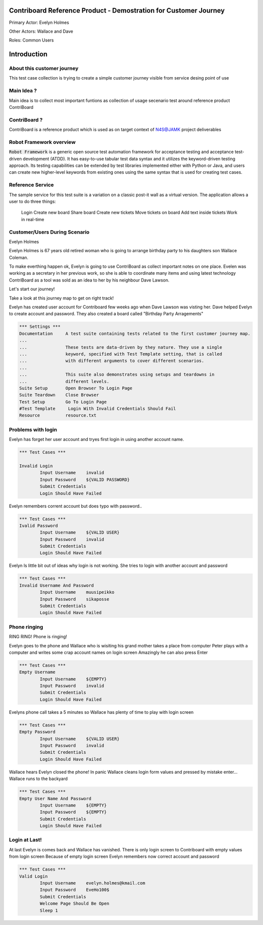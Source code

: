 .. default-role:: code

=======================================================================
  Contriboard Reference Product - Demostration for Customer Journey 
=======================================================================

Primary Actor: Evelyn Holmes

Other Actors: Wallace and Dave

Roles: Common Users




.. contents:: Table of contents
   :local:
   :depth: 2

============
Introduction
============



About this customer journey
---------------------------

This test case collection is trying to create a simple customer journey visible from service desing
point of use

Main Idea ?
-----------

Main idea is to collect most important funtions as collection of usage secenario test around reference product ContriBoard

ContriBoard ?
-------------

ContriBoard is a reference product which is used as on target context of N4S@JAMK project deliverables

Robot Framework overview
------------------------

`Robot Framework` is a generic open source test automation framework for
acceptance testing and acceptance test-driven development (ATDD). It has
easy-to-use tabular test data syntax and it utilizes the keyword-driven
testing approach. Its testing capabilities can be extended by test libraries
implemented either with Python or Java, and users can create new higher-level
keywords from existing ones using the same syntax that is used for creating
test cases.

Reference Service
-----------------

The sample service for this test suite is a variation on a classic post-it wall as a virtual version.
The application allows a user to do three things:

  Login
  Create new board
  Share board
  Create new tickets
  Move tickets on board
  Add text inside tickets
  Work in real-time

Customer/Users During Scenario
-------------------------------

Evelyn Holmes

.. image:: https://www.dropbox.com/s/9tkaawsvn2gmw7m/evelyn_card%20copy.png?dl=1 
   :height: 100px
   :width: 200 px
   :scale: 50 %
   :alt: alternate text
   :align: right

Evelyn Holmes is 67 years old retired woman who is going to arrange birthday party to his daughters son Wallace Coleman.

.. image:: https://www.dropbox.com/s/mucdlbvj85y57vm/wallace_card%20copy.png?dl=1
   :height: 100px
   :width: 200 px
   :scale: 50 %
   :alt: alternate text
   :align: right

To make everthing happen ok, Evelyn is going to use ContriBoard as collect important notes on one place.
Evelen was working as a secretary in her previous work, so she is able to coordinate many items and using latest technology
ContriBoard as a tool was sold as an idea to her by his neighbour Dave Lawson.

.. image:: https://www.dropbox.com/s/1sob7ixq0wvyfrl/dave_card%20copy5.png?dl=1
   :height: 100px
   :width: 200 px
   :scale: 50 %
   :alt: alternate text
   :align: right

Let's start our journey!

Take a look at this journey map to get on right track!

.. image:: https://www.dropbox.com/s/lopv5zjj3pvgba9/user_journeys-02.png?dl=1 
   :height: 100px
   :width: 200 px
   :scale: 50 %
   :alt: alternate text
   :align: right

Evelyn has created user account for Contriboard few weeks ago when Dave Lawson was visting her. 
Dave helped Evelyn to create account and password. They also created a board called "Birthday Party Arragements"

.. code:: robotframework



	*** Settings ***
	Documentation     A test suite containing tests related to the first customer journey map.
	...
	...               These tests are data-driven by they nature. They use a single
	...               keyword, specified with Test Template setting, that is called
	...               with different arguments to cover different scenarios.
	...
	...               This suite also demonstrates using setups and teardowns in
	...               different levels.
	Suite Setup       Open Browser To Login Page
	Suite Teardown    Close Browser
	Test Setup        Go To Login Page
	#Test Template     Login With Invalid Credentials Should Fail
	Resource          resource.txt


Problems with login
-------------------

Evelyn has forget her user account and tryes first login in using another account name.


.. code:: robotframework


	*** Test Cases ***

	Invalid Login 
    		Input Username    invalid
    		Input Password    ${VALID PASSWORD}
    		Submit Credentials
    		Login Should Have Failed


Evelyn remembers corrent account but does typo with password..


.. code:: robotframework

        *** Test Cases ***
	Ivalid Password
    		Input Username    ${VALID USER}
    		Input Password    invalid
    		Submit Credentials
    		Login Should Have Failed


Evelyn Is little bit out of ideas why login is not working. She tries to login with another account
and password



.. code:: robotframework

        *** Test Cases ***
	Invalid Username And Password
    		Input Username    muusipeikko
    		Input Password    sikaposse
    		Submit Credentials
    		Login Should Have Failed



Phone ringing
-------------


RING RING! Phone is ringing!

Evelyn goes to the phone and Wallace who is wisiting his grand mother takes a place from computer
Peter plays with a computer and writes some crap account names on login screen 
Amazingly he can also press Enter

.. code:: robotframework

        *** Test Cases ***
	Empty Username
    		Input Username    ${EMPTY}   
    		Input Password    invalid
    		Submit Credentials
    		Login Should Have Failed

Evelyns phone call takes a 5 minutes so Wallace has plenty of time to play with login screen


.. code:: robotframework

        *** Test Cases ***
	Empty Password
    		Input Username    ${VALID USER}
    		Input Password    invalid
    		Submit Credentials
    		Login Should Have Failed


Wallace hears Evelyn closed the phone! In panic Wallace cleans login form values and pressed by mistake enter...
Wallace runs to the backyard


.. code:: robotframework

        *** Test Cases ***
	Empty User Name And Password
    		Input Username    ${EMPTY}     
    		Input Password    ${EMPTY}   
   		Submit Credentials
    		Login Should Have Failed

Login at Last!
--------------

At last Evelyn is comes back and Wallace has vanished. There is only login screen to Contriboard with empty values from login screen
Because of empty login screen Evelyn remembers now correct account and password

.. code:: robotframework

        *** Test Cases ***
	Valid Login
    		Input Username    evelyn.holmes@kmail.com	
    		Input Password    EveHo100$
    		Submit Credentials
    		Welcome Page Should Be Open
    		Sleep 1

